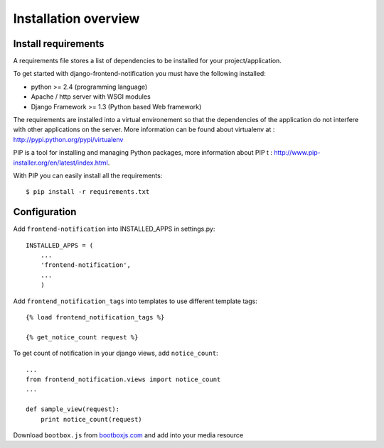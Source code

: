.. _installation-overview:

=====================
Installation overview
=====================

.. _install-requirements:

Install requirements
====================

A requirements file stores a list of dependencies to be installed for your project/application.

To get started with django-frontend-notification you must have the following installed:

- python >= 2.4 (programming language)
- Apache / http server with WSGI modules
- Django Framework >= 1.3 (Python based Web framework)


The requirements are installed into a virtual environement so that the dependencies of the application do not interfere with other applications on the server. More information can be found about virtualenv at : http://pypi.python.org/pypi/virtualenv

PIP is a tool for installing and managing Python packages, more information about PIP t : http://www.pip-installer.org/en/latest/index.html.

With PIP you can easily install all the requirements::

    $ pip install -r requirements.txt


.. _configuration:

Configuration
=============

Add ``frontend-notification`` into INSTALLED_APPS in settings.py::

    INSTALLED_APPS = (
        ...
        'frontend-notification',
        ...
        )

Add ``frontend_notification_tags`` into templates to use different template tags::

    {% load frontend_notification_tags %}

    {% get_notice_count request %}

To get count of notification in your django views, add ``notice_count``::

    ...
    from frontend_notification.views import notice_count
    ...

    def sample_view(request):
        print notice_count(request)

Download ``bootbox.js`` from bootboxjs.com_ and add into your media resource

.. _bootboxjs.com: http://bootboxjs.com/#download